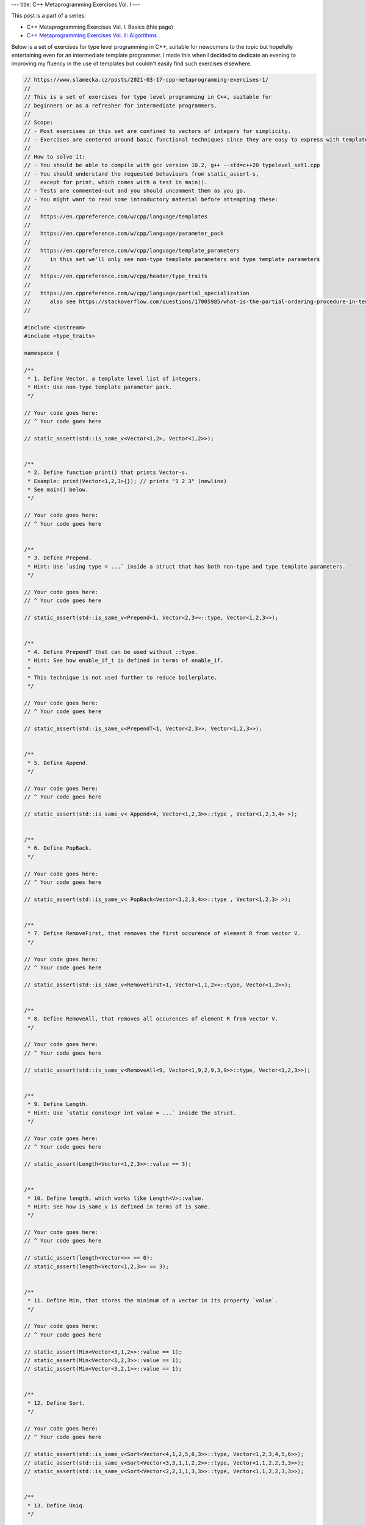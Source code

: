 ---
title: C++ Metaprogramming Exercises Vol. I
---

This post is a part of a series:

* C++ Metaprogramming Exercises Vol. I: Basics (this page)
* `C++ Metaprogramming Exercises Vol. II: Algorithms </posts/2021-12-05-cpp-metaprogramming-exercises-2>`_

Below is a set of exercises for type level programming in C++, suitable for newcomers to the topic but hopefully
entertaining even for an intermediate template programmer. I made this when I decided to dedicate an evening to
improving my fluency in the use of templates but couldn't easily find such exercises elsewhere.


.. code-block:: c++

    // https://www.slamecka.cz/posts/2021-03-17-cpp-metaprogramming-exercises-1/
    //
    // This is a set of exercises for type level programming in C++, suitable for
    // beginners or as a refresher for intermediate programmers.
    //
    // Scope:
    // - Most exercises in this set are confined to vectors of integers for simplicity.
    // - Exercises are centered around basic functional techniques since they are easy to express with template metaprogramming.
    //
    // How to solve it:
    // - You should be able to compile with gcc version 10.2, g++ --std=c++20 typelevel_set1.cpp
    // - You should understand the requested behaviours from static_assert-s,
    //   except for print, which comes with a test in main().
    // - Tests are commented-out and you should uncomment them as you go.
    // - You might want to read some introductory material before attempting these:
    //
    //   https://en.cppreference.com/w/cpp/language/templates
    //
    //   https://en.cppreference.com/w/cpp/language/parameter_pack
    //
    //   https://en.cppreference.com/w/cpp/language/template_parameters
    //      in this set we'll only see non-type template parameters and type template parameters
    //
    //   https://en.cppreference.com/w/cpp/header/type_traits
    //
    //   https://en.cppreference.com/w/cpp/language/partial_specialization
    //      also see https://stackoverflow.com/questions/17005985/what-is-the-partial-ordering-procedure-in-template-deduction
    //

    #include <iostream>
    #include <type_traits>

    namespace {

    /**
     * 1. Define Vector, a template level list of integers.
     * Hint: Use non-type template parameter pack.
     */

    // Your code goes here:
    // ^ Your code goes here

    // static_assert(std::is_same_v<Vector<1,2>, Vector<1,2>>);


    /**
     * 2. Define function print() that prints Vector-s.
     * Example: print(Vector<1,2,3>{}); // prints "1 2 3" (newline)
     * See main() below.
     */

    // Your code goes here:
    // ^ Your code goes here


    /**
     * 3. Define Prepend.
     * Hint: Use `using type = ...` inside a struct that has both non-type and type template parameters.
     */

    // Your code goes here:
    // ^ Your code goes here

    // static_assert(std::is_same_v<Prepend<1, Vector<2,3>>::type, Vector<1,2,3>>);


    /**
     * 4. Define PrependT that can be used without ::type.
     * Hint: See how enable_if_t is defined in terms of enable_if.
     *
     * This technique is not used further to reduce boilerplate.
     */

    // Your code goes here:
    // ^ Your code goes here

    // static_assert(std::is_same_v<PrependT<1, Vector<2,3>>, Vector<1,2,3>>);


    /**
     * 5. Define Append.
     */

    // Your code goes here:
    // ^ Your code goes here

    // static_assert(std::is_same_v< Append<4, Vector<1,2,3>>::type , Vector<1,2,3,4> >);


    /**
     * 6. Define PopBack.
     */

    // Your code goes here:
    // ^ Your code goes here

    // static_assert(std::is_same_v< PopBack<Vector<1,2,3,4>>::type , Vector<1,2,3> >);


    /**
     * 7. Define RemoveFirst, that removes the first occurence of element R from vector V.
     */

    // Your code goes here:
    // ^ Your code goes here

    // static_assert(std::is_same_v<RemoveFirst<1, Vector<1,1,2>>::type, Vector<1,2>>);


    /**
     * 8. Define RemoveAll, that removes all occurences of element R from vector V.
     */

    // Your code goes here:
    // ^ Your code goes here

    // static_assert(std::is_same_v<RemoveAll<9, Vector<1,9,2,9,3,9>>::type, Vector<1,2,3>>);


    /**
     * 9. Define Length.
     * Hint: Use `static constexpr int value = ...` inside the struct.
     */

    // Your code goes here:
    // ^ Your code goes here

    // static_assert(Length<Vector<1,2,3>>::value == 3);


    /**
     * 10. Define length, which works like Length<V>::value.
     * Hint: See how is_same_v is defined in terms of is_same.
     */

    // Your code goes here:
    // ^ Your code goes here

    // static_assert(length<Vector<>> == 0);
    // static_assert(length<Vector<1,2,3>> == 3);


    /**
     * 11. Define Min, that stores the minimum of a vector in its property `value`.
     */

    // Your code goes here:
    // ^ Your code goes here

    // static_assert(Min<Vector<3,1,2>>::value == 1);
    // static_assert(Min<Vector<1,2,3>>::value == 1);
    // static_assert(Min<Vector<3,2,1>>::value == 1);


    /**
     * 12. Define Sort.
     */

    // Your code goes here:
    // ^ Your code goes here

    // static_assert(std::is_same_v<Sort<Vector<4,1,2,5,6,3>>::type, Vector<1,2,3,4,5,6>>);
    // static_assert(std::is_same_v<Sort<Vector<3,3,1,1,2,2>>::type, Vector<1,1,2,2,3,3>>);
    // static_assert(std::is_same_v<Sort<Vector<2,2,1,1,3,3>>::type, Vector<1,1,2,2,3,3>>);


    /**
     * 13. Define Uniq.
     */

    // Your code goes here:
    // ^ Your code goes here

    // static_assert(std::is_same_v<Uniq<Vector<1,1,2,2,1,1>>::type, Vector<1,2,1>>);


    /**
     * 14. Define type Set.
     */

    // Your code goes here:
    // ^ Your code goes here

    // static_assert(std::is_same_v<Set<2,1,3,1,2,3>::type, Set<1,2,3>::type>);


    /**
     * 15. Define SetFrom.
     */

    // Your code goes here:
    // ^ Your code goes here

    // static_assert(std::is_same_v<SetFrom<Vector<2,1,3,1,2,3>>::type, Set<1,2,3>::type>);


    /**
     * 16. Define Get for Vector.
     * Provide an improved error message when accessing outside of Vector bounds.
     */

    // Your code goes here:
    // ^ Your code goes here

    // static_assert(Get<0, Vector<0,1,2>>::value == 0);
    // static_assert(Get<1, Vector<0,1,2>>::value == 1);
    // static_assert(Get<2, Vector<0,1,2>>::value == 2);
    // static_assert(Get<9, Vector<0,1,2>>::value == 2); // How good is your error message?


    /**
     * 17. Define BisectLeft for Vector.
     * Given n and arr, return the first index i such that arr[i] >= n.
     * If it doesn't exist, return the length of the array.
     *
     * Don't worry about complexity but aim for the binary search pattern.
     *
     * Hint: You might find it convenient to define a constexpr helper function.
     */

    // Your code goes here:
    // ^ Your code goes here

    // static_assert(BisectLeft<  3, Vector<0,1,2,3,4>>::value == 3);
    // static_assert(BisectLeft<  3, Vector<0,1,2,4,5>>::value == 3);
    // static_assert(BisectLeft<  9, Vector<0,1,2,4,5>>::value == 5);
    // static_assert(BisectLeft< -1, Vector<0,1,2,4,5>>::value == 0);
    // static_assert(BisectLeft<  2, Vector<0,2,2,2,2,2>>::value == 1);


    /**
     * 18. Define Insert for Vector, it should take position, value and vector.
     * Don't worry about bounds.
     * Hint: use the SFINAE Enable trick, e.g.
     *   template<typename X, typename Enable = void> struct Foo;
     *   template<typename X> struct<std::enable_if_t<..something      about X..>> Foo {...};
     *   template<typename X> struct<std::enable_if_t<..something else about X..>> Foo {...};
     */

    // Your code goes here:
    // ^ Your code goes here

    // static_assert(std::is_same_v<Insert<0, 3, Vector<4,5,6>>::type, Vector<3,4,5,6>>);
    // static_assert(std::is_same_v<Insert<1, 3, Vector<4,5,6>>::type, Vector<4,3,5,6>>);
    // static_assert(std::is_same_v<Insert<2, 3, Vector<4,5,6>>::type, Vector<4,5,3,6>>);
    // static_assert(std::is_same_v<Insert<3, 3, Vector<4,5,6>>::type, Vector<4,5,6,3>>);

    }

    int main()
    {
    //     print(Vector<>{});
    //     print(Vector<1>{});
    //     print(Vector<1,2,3,4,5,6>{});
    //     std::cout << typeid(Vector<1,2,3,4,5,6>{}).name() << '\n';
    }


You can have a look at `my solution</assets/2021-03-17-cpp-metaprogramming-exercises-1/typelevel_set1.cpp>`_,
which is provided with no guarantees.

In order to generate the exercise file from the solved file I used the script below.

.. code-block:: sh

    cat typelevel_set1.cpp | awk -v incode=1 '{ if ($0 ~ "// \\\^?.?Your"){ incode = !incode; if (!incode) { print $0 } }; if (incode) { print $0 } }' | awk -v inmain=0 '{ if (inmain == 1 && $0 != "{" && $0 != "}") { printf "// %s\n",$0; } else { print $0 }; if ($0 == "int main()") { inmain = 1 }; }' | awk '{ if ($0 ~ "^static_assert") { printf "// %s\n",$0; } else { print $0; } }'
